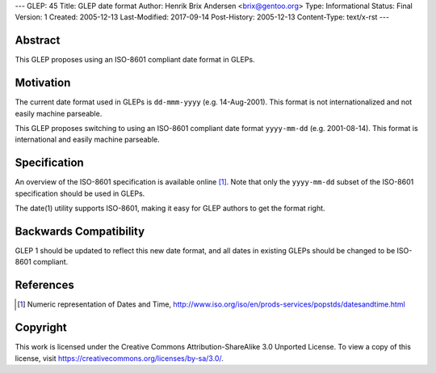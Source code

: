 ---
GLEP: 45
Title: GLEP date format
Author: Henrik Brix Andersen <brix@gentoo.org>
Type: Informational
Status: Final
Version: 1
Created: 2005-12-13
Last-Modified: 2017-09-14
Post-History: 2005-12-13
Content-Type: text/x-rst
---

Abstract
========

This GLEP proposes using an ISO-8601 compliant date format in GLEPs.

Motivation
==========

The current date format used in GLEPs is ``dd-mmm-yyyy``
(e.g. 14-Aug-2001). This format is not internationalized and not
easily machine parseable.

This GLEP proposes switching to using an ISO-8601 compliant date
format ``yyyy-mm-dd`` (e.g. 2001-08-14). This format is international
and easily machine parseable.

Specification
=============

An overview of the ISO-8601 specification is available online
[#iso-8601]_. Note that only the ``yyyy-mm-dd`` subset of the ISO-8601
specification should be used in GLEPs.

The date(1) utility supports ISO-8601, making it easy for GLEP authors
to get the format right.

Backwards Compatibility
=======================

GLEP 1 should be updated to reflect this new date format, and all
dates in existing GLEPs should be changed to be ISO-8601 compliant.

References
==========

.. [#iso-8601] Numeric representation of Dates and Time,
     http://www.iso.org/iso/en/prods-services/popstds/datesandtime.html

Copyright
=========

This work is licensed under the Creative Commons Attribution-ShareAlike 3.0
Unported License.  To view a copy of this license, visit
https://creativecommons.org/licenses/by-sa/3.0/.
